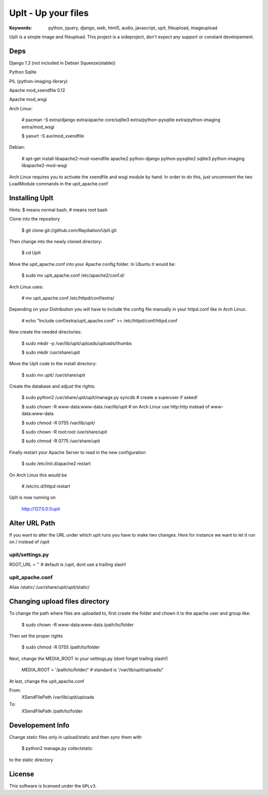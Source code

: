 ======================
 UpIt - Up your files
======================

:Keywords: python, jquery, django, web, html5, audio, javascript, upit, fileupload, imageupload

UpIt is a simple image and fileupload. This project is a sideproject,
don't expect any support or constant developement.

Deps
====
Django 1.3 (not included in Debian Squeeze(stable))

Python Sqlite

PIL (python-imaging-library)

Apache mod_xsendfile 0.12

Apache mod_wsgi

Arch Linux:

    # pacman -S extra/django extra/apache core/sqlite3 extra/python-pysqlite extra/python-imaging extra/mod_wsgi

    $ yaourt -S aur/mod_xsendfile

Debian:
    
    # apt-get install libapache2-mod-xsendfile apache2 python-django python-pysqlite2 sqlite3 python-imaging libapache2-mod-wsgi

Arch Linux requires you to activate the xsendfile and wsgi module by hand.
In order to do this, just uncomment the two LoadModule commands in the upit_apache.conf
    
Installing UpIt
===============

Hints: $ means normal bash, # means root bash

Clone into the repository

    $ git clone git://github.com/Raydiation/UpIt.git

Then change into the newly cloned directory:
    
    $ cd UpIt

Move the upit_apache.conf into your Apache config folder. In Ubuntu it 
would be:

    $ sudo mv upit_apache.conf /etc/apache2/conf.d/

Arch Linux uses:

    # mv upit_apache.conf /etc/httpd/conf/extra/
    
Depending on your Distribution you will have to include the config file
manually in your httpd.conf like in Arch Linux:

    # echo "Include conf/extra/upit_apache.conf" >> /etc/httpd/conf/httpd.conf

Now create the needed directories:

    $ sudo mkdir -p /var/lib/upit/uploads/uploads/thumbs
    
    $ sudo mkdir /usr/share/upit
    
Move the UpIt code to the install directory:

    $ sudo mv upit/ /usr/share/upit

Create the database and adjust the rights:

    $ sudo python2 /usr/share/upit/upit/manage.py syncdb # create a superuser if asked!
    
    $ sudo chown -R www-data:www-data /var/lib/upit # on Arch Linux use http:http instead of www-data:www-data
    
    $ sudo chmod -R 0755 /var/lib/upit/
    
    $ sudo chown -R root:root /usr/share/upit
    
    $ sudo chmod -R 0775 /usr/share/upit
    
Finally restart your Apache Server to read in the new configuration

    $ sudo /etc/init.d/apache2 restart
    
On Arch Linux this would be

    # /etc/rc.d/httpd restart

UpIt is now running on 

    http://127.0.0.1/upit


Alter URL Path
==============
If you want to alter the URL under which upit runs you have to make two
changes. Here for instance we want to let it run on / instead of /upit

upit/settings.py 
----------------
ROOT_URL = '' # default is /upit, dont use a trailing slash!

upit_apache.conf
----------------
Alias /static/ /usr/share/upit/upit/static/


Changing upload files directory
===============================
To change the path where files are uploaded to, first create the folder
and chown it to the apache user and group like:

    $ sudo chown -R www-data:www-data /path/to/folder

Then set the proper rights

    $ sudo chmod -R 0755 /path/to/folder
    
Next, change the MEDIA_ROOT in your settings.py (dont forget trailing slash!)

    MEDIA_ROOT = '/path/to/folder/' # standard is '/var/lib/upit/uploads/'
                                    
At last, change the upit_apache.conf

From:
    XSendFilePath /var/lib/upit/uploads
To:
    XSendFilePath /path/to/folder

Developement Info
=================
Change static files only in upload/static and then sync them with 

    $ python2 manage.py collectstatic

to the static directory



License
=======

This software is licensed under the ``GPLv3``. 
